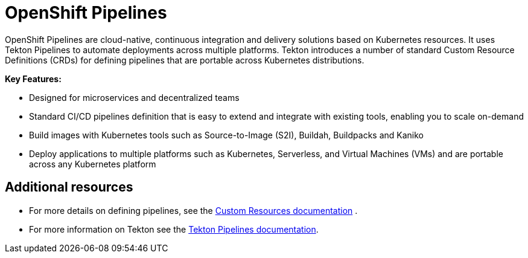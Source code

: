 [id="openshift-pipelines_{context}"]
= OpenShift Pipelines

OpenShift Pipelines are cloud-native, continuous integration and delivery solutions based on Kubernetes resources. It uses Tekton Pipelines to automate deployments across multiple platforms. Tekton introduces a number of standard Custom Resource Definitions (CRDs) for defining pipelines that are portable across Kubernetes distributions.

*Key Features:*

* Designed for microservices and decentralized teams
* Standard CI/CD pipelines definition that is easy to extend and integrate with existing tools, enabling you to scale on-demand
* Build images with Kubernetes tools such as Source-to-Image (S2I), Buildah, Buildpacks and Kaniko
* Deploy applications to multiple platforms such as Kubernetes, Serverless, and Virtual Machines (VMs) and are portable across any Kubernetes platform


[discrete]
== Additional resources

* For more details on defining pipelines, see the link:https://kubernetes.io/docs/concepts/extend-kubernetes/api-extension/custom-resources/[Custom Resources documentation] .
* For more information on Tekton see the link:https://github.com/tektoncd[Tekton Pipelines documentation].
